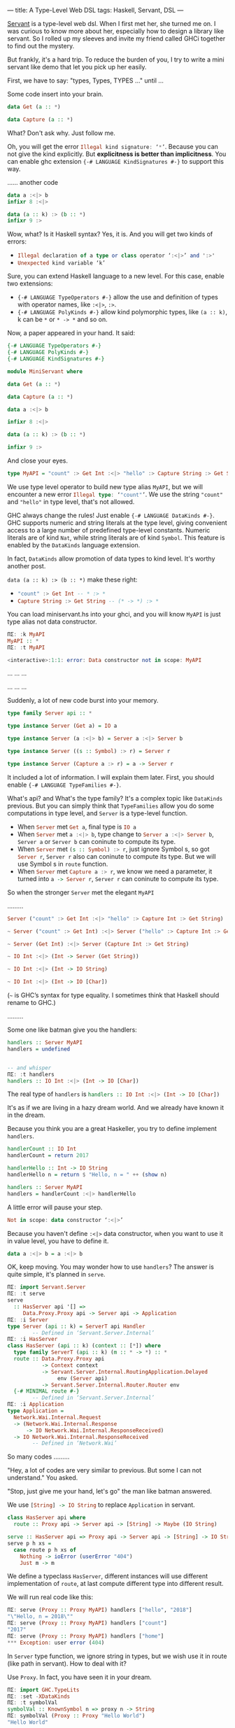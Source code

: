 ---
title: A Type-Level Web DSL
tags: Haskell, Servant, DSL 
---

[[https://github.com/haskell-servant/servant][Servant]] is a type-level web dsl. When I first met her, she turned me on. I was curious to know more about
her, especially how to design a library like servant. So I rolled up my sleeves
and invite my friend called GHCi together to find out the mystery.

But frankly, it's a hard trip. To reduce the burden of you, I try to write a
mini servant like demo that let you pick up her easily.

First, we have to say: "types, Types, TYPES ..." until ...

Some code insert into your brain.

#+BEGIN_EXPORT html
<!--more-->
#+END_EXPORT

#+BEGIN_SRC haskell
data Get (a :: *)

data Capture (a :: *)
#+END_SRC

What? Don't ask why. Just follow me.

Oh, you will get the error src_haskell{Illegal kind signature: ‘*’}. Because you can not
give the kind explicitly. But *explicitness is better than implicitness*. You can
enable ghc extension ={-# LANGUAGE KindSignatures #-}= to support this way.

...... another code

#+BEGIN_SRC haskell
data a :<|> b
infixr 8 :<|>

data (a :: k) :> (b :: *)
infixr 9 :>
#+END_SRC

Wow, what? Is it Haskell syntax? Yes, it is. And you will get two kinds of errors:

- src_haskell{Illegal declaration of a type or class operator ‘:<|>’ and ':>'}
- src_haskell{Unexpected kind variable ‘k’}

Sure, you can extend Haskell language to a new level. For this case, enable two extensions:

- ={-# LANGUAGE TypeOperators #-}= allow the use and definition of types with operator names, like =:<|>=, =:>=.
- ={-# LANGUAGE PolyKinds #-}= allow kind polymorphic types, like =(a :: k)=, k can be =*= or =* -> *= and so on.

Now, a paper appeared in your hand. It said:

#+BEGIN_SRC haskell
{-# LANGUAGE TypeOperators #-}
{-# LANGUAGE PolyKinds #-}
{-# LANGUAGE KindSignatures #-}

module MiniServant where

data Get (a :: *)

data Capture (a :: *)

data a :<|> b

infixr 8 :<|>

data (a :: k) :> (b :: *)

infixr 9 :>
#+END_SRC

And close your eyes.

#+BEGIN_SRC haskell
type MyAPI = "count" :> Get Int :<|> "hello" :> Capture String :> Get String
#+END_SRC

We use type level operator to build new type alias =MyAPI=, but we will
encounter a new error src_haskell{Illegal type: ‘"count"’}. We use the string
="count"= and ="hello"= in type level, that's not allowed.

GHC always change the rules! Just enable ={-# LANGUAGE DataKinds #-}=. GHC
supports numeric and string literals at the type level, giving convenient access
to a large number of predefined type-level constants. Numeric literals are of
kind =Nat=, while string literals are of kind =Symbol=. This feature is enabled
by the =DataKinds= language extension.

In fact, =DataKinds= allow promotion of data types to kind level. It's worthy another post.

=data (a :: k) :> (b :: *)= make these right:

- src_haskell{"count" :> Get Int -- * :> *}
- src_haskell{Capture String :> Get String -- (* -> *) :> *}

You can load miniservant.hs into your ghci, and you will know =MyAPI= is just
type alias not data constructor.

#+BEGIN_SRC haskell
ΠΣ: :k MyAPI
MyAPI :: *
ΠΣ: :t MyAPI

<interactive>:1:1: error: Data constructor not in scope: MyAPI
#+END_SRC

... ... ...

... ... ...

Suddenly, a lot of new code burst into your memory.

#+BEGIN_SRC haskell
type family Server api :: *

type instance Server (Get a) = IO a

type instance Server (a :<|> b) = Server a :<|> Server b

type instance Server ((s :: Symbol) :> r) = Server r

type instance Server (Capture a :> r) = a -> Server r
#+END_SRC

It included a lot of information. I will explain them later. First, you should
enable ={-# LANGUAGE TypeFamilies #-}=.

What's api? and What's the type family? It's a complex topic like =DataKinds=
previous. But you can simply think that =TypeFamilies= allow you do some
computations in type level, and =Server= is a type-level function.

- When src_haskell{Server} met src_haskell{Get a}, final type is src_haskell{IO a}
- When src_haskell{Server} met src_haskell{a :<|> b}, type change
  to src_haskell{Server a :<|> Server b}, =Server a= or =Server b= can coninute to
  compute its type.
- When src_haskell{Server} met src_haskell{(s :: Symbol) :> r}, just ignore
     Symbol s, so got src_haskell{Server r}, =Server r= also can coninute to
     compute its type. But we will use Symbol s in =route= function.
- When src_haskell{Server} met src_haskell{Capture a :> r}, we know we need a
  parameter, it turned into src_haskell{a -> Server r}, =Server r= can coninute
  to compute its type.



So when the stronger =Server= met the elegant =MyAPI= 

.........

#+BEGIN_SRC haskell
Server ("count" :> Get Int :<|> "hello" :> Capture Int :> Get String)

~ Server ("count" :> Get Int) :<|> Server ("hello" :> Capture Int :> Get String)

~ Server (Get Int) :<|> Server (Capture Int :> Get String)

~ IO Int :<|> (Int -> Server (Get String))

~ IO Int :<|> (Int -> IO String)

~ IO Int :<|> (Int -> IO [Char])
#+END_SRC

(=~= is GHC’s syntax for type equality. I sometimes think that Haskell should rename to GHC.)

.........


Some one like batman give you the handlers: 
#+BEGIN_SRC haskell
handlers :: Server MyAPI
handlers = undefined


-- and whisper 
ΠΣ: :t handlers
handlers :: IO Int :<|> (Int -> IO [Char])
#+END_SRC

The real type of =handlers= is src_haskell{handlers :: IO Int :<|> (Int -> IO [Char])}

It's as if we are living in a hazy dream world. And we already have known it in the dream.

Because you think you are a great Haskeller, you try to define implement =handlers=. 

#+BEGIN_SRC haskell
handlerCount :: IO Int
handlerCount = return 2017

handlerHello :: Int -> IO String
handlerHello n = return $ "Hello, n = " ++ (show n)

handlers :: Server MyAPI
handlers = handlerCount :<|> handlerHello
#+END_SRC

A little error will pause your step.

#+BEGIN_SRC haskell
Not in scope: data constructor ‘:<|>’
#+END_SRC

Because you haven't define =:<|>= data constructor, when you want to use it in
value level, you have to define it.

#+BEGIN_SRC haskell
data a :<|> b = a :<|> b
#+END_SRC

OK, keep moving. You may wonder how to use =handlers=? The answer is quite
simple, it's planned in =serve=.

#+BEGIN_SRC haskell
ΠΣ: import Servant.Server
ΠΣ: :t serve
serve
  :: HasServer api '[] =>
     Data.Proxy.Proxy api -> Server api -> Application
ΠΣ: :i Server
type Server (api :: k) = ServerT api Handler
        -- Defined in ‘Servant.Server.Internal’
ΠΣ: :i HasServer
class HasServer (api :: k) (context :: [*]) where
  type family ServerT (api :: k) (m :: * -> *) :: *
  route :: Data.Proxy.Proxy api
           -> Context context
           -> Servant.Server.Internal.RoutingApplication.Delayed
                env (Server api)
           -> Servant.Server.Internal.Router.Router env
  {-# MINIMAL route #-}
        -- Defined in ‘Servant.Server.Internal’
ΠΣ: :i Application
type Application =
  Network.Wai.Internal.Request
  -> (Network.Wai.Internal.Response
      -> IO Network.Wai.Internal.ResponseReceived)
  -> IO Network.Wai.Internal.ResponseReceived
        -- Defined in ‘Network.Wai’
#+END_SRC

So many codes .........

"Hey, a lot of codes are very similar to previous. But some I can not understand." You asked.

"Stop, just give me your hand, let's go" the man like batman answered.

We use src_haskell{[String] -> IO String} to replace =Application= in servant.

#+BEGIN_SRC haskell
class HasServer api where
  route :: Proxy api -> Server api -> [String] -> Maybe (IO String)

serve :: HasServer api => Proxy api -> Server api -> [String] -> IO String
serve p h xs =
  case route p h xs of
    Nothing -> ioError (userError "404")
    Just m -> m
#+END_SRC

We define a typeclass =HasServer=, different instances will use different
implementation of =route=, at last compute different type into different result.

We will run real code like this:

#+BEGIN_SRC haskell
ΠΣ: serve (Proxy :: Proxy MyAPI) handlers ["hello", "2018"]
"\"Hello, n = 2018\""
ΠΣ: serve (Proxy :: Proxy MyAPI) handlers ["count"]
"2017"
ΠΣ: serve (Proxy :: Proxy MyAPI) handlers ["home"]
*** Exception: user error (404)
#+END_SRC

In =Server= type function, we ignore string in types, but we wish use it in
route (like path in servant). How to deal with it?

Use =Proxy=. In fact, you have seen it in your dream.

#+BEGIN_SRC haskell
ΠΣ: import GHC.TypeLits
ΠΣ: :set -XDataKinds
ΠΣ: :t symbolVal
symbolVal :: KnownSymbol n => proxy n -> String
ΠΣ: symbolVal (Proxy :: Proxy "Hello World")
"Hello World"
#+END_SRC

And we use =<|>= to try every possible handler function.

The final code:

#+BEGIN_SRC haskell
{-# LANGUAGE InstanceSigs #-}
{-# LANGUAGE FlexibleInstances #-}
{-# LANGUAGE TypeFamilies #-}
{-# LANGUAGE DataKinds #-}
{-# LANGUAGE TypeOperators #-}
{-# LANGUAGE PolyKinds #-}
{-# LANGUAGE KindSignatures #-}
{-# LANGUAGE ScopedTypeVariables #-}

module MiniServant where

import Control.Applicative
import Data.Proxy
import GHC.TypeLits
import Text.Read

data Get (a :: *)

data Capture (a :: *)

data a :<|> b =
  a :<|> b

infixr 8 :<|>

data (a :: k) :> (b :: *)

infixr 9 :>

type MyAPI = "count" :> Get Int :<|> "hello" :> Capture Int :> Get String

type family Server api :: *

type instance Server (Get a) = IO a

type instance Server (a :<|> b) = Server a :<|> Server b

type instance Server ((s :: Symbol) :> r) = Server r

type instance Server (Capture a :> r) = a -> Server r

handlerCount :: IO Int
handlerCount = return 2017

handlerHello :: Int -> IO String
handlerHello n = return $ "Hello, n = " ++ (show n)

handlers :: Server MyAPI
handlers = handlerCount :<|> handlerHello

class HasServer api where
  route :: Proxy api -> Server api -> [String] -> Maybe (IO String)

serve :: HasServer api => Proxy api -> Server api -> [String] -> IO String
serve p h xs =
  case route p h xs of
    Nothing -> ioError (userError "404")
    Just m -> m

instance Show a => HasServer (Get a) where
  route :: Proxy (Get a) -> IO a -> [String] -> Maybe (IO String)
  route _ handler [] = Just (show <$> handler)
  route _ _ _ = Nothing

instance (HasServer a, HasServer b) => HasServer (a :<|> b) where
  route ::
       Proxy (a :<|> b)
    -> (Server a :<|> Server b)
    -> [String]
    -> Maybe (IO String)
  route _ (handlerA :<|> handlerB) xs =
    route (Proxy :: Proxy a) handlerA xs <|>
    route (Proxy :: Proxy b) handlerB xs

instance (KnownSymbol s, HasServer r) => HasServer ((s :: Symbol) :> r) where
  route :: Proxy (s :> r) -> Server r -> [String] -> Maybe (IO String)
  route _ handler (x:xs)
    | symbolVal (Proxy :: Proxy s) == x = route (Proxy :: Proxy r) handler xs
  route _ _ _ = Nothing

instance (Read a, HasServer r) => HasServer (Capture a :> r) where
  route ::
       Proxy (Capture a :> r)
    -> (a -> Server r)
    -> [String]
    -> Maybe (IO String)
  route _ handler (x:xs) = do
    a <- readMaybe x
    route (Proxy :: Proxy r) (handler a) xs
  route _ _ _ = Nothing
#+END_SRC

There are three new extensions in the final code:

- ={-# LANGUAGE InstanceSigs #-}=
- ={-# LANGUAGE FlexibleInstances #-}=
- ={-# LANGUAGE ScopedTypeVariables #-}=

Trust me, [[https://downloads.haskell.org/~ghc/latest/docs/html/users_guide/index.html][Glasgow Haskell Compiler User's Guide]] is your best friend.


2027

2026

2025

2024

2023

2022

2021

2020

2019

2018

2017


I have to get my car-max boy to sleep. Bye!

